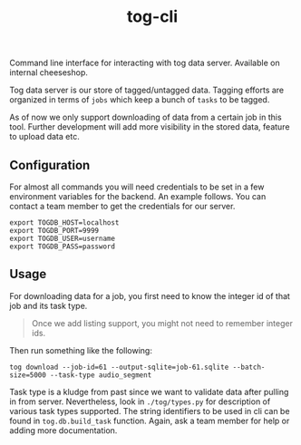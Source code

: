 #+TITLE: tog-cli

[[tag][file:https://img.shields.io/github/v/tag/Vernacular-ai/tog-cli.svg]]

Command line interface for interacting with tog data server. Available on
internal cheeseshop.

Tog data server is our store of tagged/untagged data. Tagging efforts are
organized in terms of =jobs= which keep a bunch of =tasks= to be tagged.

As of now we only support downloading of data from a certain job in this tool.
Further development will add more visibility in the stored data, feature to
upload data etc.

** Configuration
For almost all commands you will need credentials to be set in a few environment
variables for the backend. An example follows. You can contact a team member to
get the credentials for our server.

#+begin_src shell
export TOGDB_HOST=localhost
export TOGDB_PORT=9999
export TOGDB_USER=username
export TOGDB_PASS=password
#+end_src

** Usage
For downloading data for a job, you first need to know the integer id of that
job and its task type.

#+begin_quote
Once we add listing support, you might not need to remember integer ids.
#+end_quote

Then run something like the following:
#+begin_src shell
tog download --job-id=61 --output-sqlite=job-61.sqlite --batch-size=5000 --task-type audio_segment
#+end_src

Task type is a kludge from past since we want to validate data after pulling in
from server. Nevertheless, look in =./tog/types.py= for description of various
task types supported. The string identifiers to be used in cli can be found in
=tog.db.build_task= function. Again, ask a team member for help or adding more
documentation.
